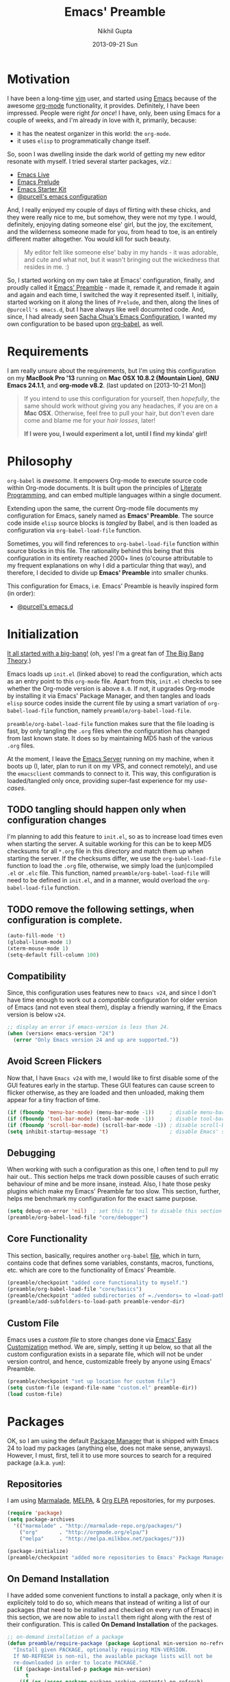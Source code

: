 #+TITLE:  Emacs' Preamble
#+AUTHOR: Nikhil Gupta
#+EMAIL:  me@nikhgupta.com
#+DATE:   2013-09-21 Sun

#+DESCRIPTION:         Emacs' Preamble: Configuration for Emacs in a literal-programming (self-documenting) style.
#+KEYWORDS:            org babel emacs configuration
#+OPTIONS:             toc:3 todo:t html-style:nil
#+EXPORT_SELECT_TAGS:  export
#+EXPORT_EXCLUDE_TAGS: noexport notangle

#+HTML_HEAD: <link rel="stylesheet" href="http://www.cs.berkeley.edu/~prmohan/emacs/highlight/styles/dark.css" />
#+HTML_HEAD: <script type="text/javascript" src="http://www.cs.berkeley.edu/~prmohan/emacs/highlight/highlight.pack.js"></script>

* Motivation
  I have been a long-time [[http://www.vim.org][vim]] user, and started using [[http://gnu.org/s/emacs][Emacs]] because of the awesome [[http://orgmode.org][org-mode]]
  functionality, it provides. Definitely, I have been impressed. People were right /for once/! I
  have, only, been using Emacs for a couple of weeks, and I'm already in love with it, primarily,
  because:
  - it has the neatest organizer in this world: the =org-mode=.
  - it uses =elisp= to programmatically change itself.

  So, soon I was dwelling inside the dark world of getting my new editor resonate with myself. I
  tried several starter packages, /viz./:
  - [[http://github.com/overtone/emacs-live][Emacs Live]]
  - [[http://github.com/bbatsov/prelude][Emacs Prelude]]
  - [[http://eschulte.github.io/emacs24-starter-kit/][Emacs Starter Kit]]
  - [[http://github.com/purcell/emacs.d][@purcell's emacs configuration]]

  And, I really enjoyed my couple of days of flirting with these chicks, and they were really nice
  to me, but somehow, they were not my type. I would, definitely, enjoying dating someone else'
  girl, but the joy, the excitement, and the wilderness someone made for you, from head to toe, is
  an entirely different matter altogether. You would kill for such beauty.

  #+BEGIN_QUOTE
  My editor felt like someone else' baby in my hands - it was adorable, and cute and what not, but
  it wasn't bringing out the wickedness that resides in me. :)
  #+END_QUOTE

  So, I started working on my own take at Emacs' configuration, finally, and proudly called it
  [[http://github.com/nikhgupta/preamble][Emacs' Preamble]] - made it, remade it, and remade it again and again and each time, I switched the
  way it represented itself. I, initially, started working on it along the lines of =Prelude=, and
  then, along the lines of =@purcell's emacs.d=, but I have always like well documnted code. And,
  since, I had already seen [[http://dl.dropboxusercontent.com/u/3968124/sacha-emacs.html][Sacha Chua's Emacs Configuration]], I wanted my own configuration to be
  based upon [[http://orgmode.org/worg/org-contrib/babel/][org-babel]], as well.

* Requirements
  I am really unsure about the requirements, but I'm using this configuration on my *MacBook Pro
  '13* running on *Mac OSX 10.8.2 (Mountain Lion)*, *GNU Emacs 24.1.1*, and *org-mode v8.2*.
  (last updated on [2013-10-21 Mon])

  #+BEGIN_QUOTE
  If you intend to use this configuration for yourself, then /hopefully/, the same should work
  without giving you any headaches, if you are on a *Mac OSX*. Otherwise, feel free to pull your
  hair, but don't even dare come and blame me for your /hair losses/, later!

  *If I were you, I would experiment a lot, until I find my kinda' girl!*
  #+END_QUOTE

* Philosophy
  =org-babel= is /awesome/. It empowers Org-mode to execute source code within Org-mode
  documents. It is built upon the principles of [[http://en.wikipedia.org/wiki/Literate_programming][Literate Programming]], and can embed multiple
  languages within a single document.

  Extending upon the same, the current Org-mode file documents my configuration for Emacs, sanely
  named as *Emacs' Preamble*. The source code inside =elisp= source blocks is /tangled/ by Babel,
  and is then loaded as configuration via =org-babel-load-file= function.

  Sometimes, you will find references to =org-babel-load-file= function within source blocks in this
  file. The rationality behind this being that this configuration in its entirety reached 2000+
  lines (o'course attributable to my frequent explanations on why I did a particular thing that
  way), and therefore, I decided to divide up *Emacs' Preamble* into smaller chunks.

  This configuration for Emacs, i.e. Emacs' Preamble is heavily inspired form (in order):
  - [[https://github.com/purcell/emacs.d][@purcell's emacs.d]]

* Initialization
  [[file:init.el][It all started with a big-bang!]]
  (oh, yes! I'm a great fan of [[http://en.wikipedia.org/wiki/The_Big_Bang_Theory][The Big Bang Theory]].)

  Emacs loads up =init.el= (linked above) to read the configuration, which acts as an entry point to
  this =org-mode= file. Apart from this, =init.el= checks to see whether the Org-mode version is
  above =8.0=. If not, it upgrades Org-mode by installing it via Emacs' Package Manager, and then
  tangles and loads =elisp= source codes inside the current file by using a smart variation of
  =org-babel-load-file= function, namely =preamble/org-babel-load-file=.

  =preamble/org-babel-load-file= function makes sure that the file loading is fast, by only tangling
  the =.org= files when the configuration has changed from last known state. It does so by
  maintaining MD5 hash of the various =.org= files.

  At the moment, I leave the [[http://www.gnu.org/software/emacs/manual/html_node/emacs/Emacs-Server.html][Emacs Server]] running on my machine, when it boots up (I, later, plan to
  run it on my VPS, and connect remotely), and use the =emacsclient= commands to connect to it. This
  way, this configuration is loaded/tangled only once, providing super-fast experience for my
  /use-cases/.

** TODO tangling should happen only when configuration changes
   I'm planning to add this feature to =init.el=, so as to increase load times even when starting
   the server. A suitable working for this can be to keep MD5 checksums for all =*.org= file in this
   directory and match them up when starting the server. If the checksums differ, we use the
   =org-babel-load-file= function to load the =.org= file, otherwise, we simply load the
   (un)compiled =.el= or =.elc= file. This function, named =preamble/org-babel-load-file= will need
   to be defined in =init.el=, and in a manner, would overload the =org-babel-load-file= function.

** TODO remove the following settings, when configuration is complete.
   #+BEGIN_SRC emacs-lisp
     (auto-fill-mode 't)
     (global-linum-mode 1)
     (xterm-mouse-mode 1)
     (setq-default fill-column 100)
   #+END_SRC
** Compatibility
   Since, this configuration uses features new to =Emacs v24=, and since I don't have time enough to
   work out a /compatible/ configuration for older version of Emacs (and not even steal them),
   display a friendly warning, if the Emacs version is below =v24=.
   #+BEGIN_SRC emacs-lisp
     ;; display an error if emacs-version is less than 24.
     (when (version< emacs-version "24")
       (error "Only Emacs version 24 and up are supported."))
   #+END_SRC

** Avoid Screen Flickers
   Now that, I have =Emacs v24= with me, I would like to first disable some of the GUI features
   early in the startup. These GUI features can cause screen to flicker otherwise, as they are
   loaded and then unloaded, making them appear for a tiny fraction of time.
   #+BEGIN_SRC emacs-lisp
     (if (fboundp 'menu-bar-mode) (menu-bar-mode -1))     ; disable menu-bar
     (if (fboundp 'tool-bar-mode) (tool-bar-mode -1))     ; disable tool-bar
     (if (fboundp 'scroll-bar-mode) (scroll-bar-mode -1)) ; disable scroll-bars
     (setq inhibit-startup-message 't)                    ; disable Emacs' splash screen
   #+END_SRC

** Debugging
   When working with such a configuration as this one, I often tend to pull my hair out.. This
   section helps me track down possible causes of such erratic behaviour of mine and be more
   insane, instead. Also, I hate those pesky plugins which make my Emacs' Preamble far too
   slow. This section, further, helps me benchmark my configuration for the exact same purpose.
   #+BEGIN_SRC emacs-lisp
     (setq debug-on-error 'nil)  ; set this to 'nil to disable this section
     (preamble/org-babel-load-file "core/debugger")
   #+END_SRC

** Core Functionality
   This section, basically, requires another =org-babel= [[file:./preamble/preamble-core.org][file]], which in turn, contains code that
   defines some variables, constants, macros, functions, etc. which are core to the functionality of
   Emacs' Preamble.
   #+BEGIN_SRC emacs-lisp
     (preamble/checkpoint "added core functionality to myself.")
     (preamble/org-babel-load-file "core/basics")
     (preamble/checkpoint "added subdirectories of =./vendors= to =load-path=")
     (preamble/add-subfolders-to-load-path preamble-vendor-dir)
   #+END_SRC

** Custom File
   Emacs uses a /custom file/ to store changes done via [[http://www.gnu.org/software/emacs/manual/html_node/emacs/Easy-Customization.html][Emacs' Easy Customization]] method. We are,
   simply, setting it up below, so that all the custom configuration exists in a separate file,
   which will not be under version control, and hence, customizable freely by anyone using Emacs'
   Preamble.
   #+BEGIN_SRC emacs-lisp
     (preamble/checkpoint "set up location for custom file")
     (setq custom-file (expand-file-name "custom.el" preamble-dir))
     (load custom-file)
   #+END_SRC

* Packages
  OK, so I am using the default [[http://www.emacswiki.org/emacs/ELPA][Package Manager]] that is shipped with Emacs 24 to load my packages
  (anything else, does not make sense, anyways). However, I must, first, tell it to use more sources
  to search for a required package (a.k.a. =yum=):

** Repositories
   I am using [[http://www.emacswiki.org/emacs-en/Marmalade][Marmalade]], [[http://www.emacswiki.org/emacs-en/MELPA][MELPA]], & [[http://orgmode.org/elpa.html][Org ELPA]] repositories, for my purposes.
   #+BEGIN_SRC emacs-lisp
     (require 'package)
     (setq package-archives
       '(("marmalade" . "http://marmalade-repo.org/packages/")
         ("org"       . "http://orgmode.org/elpa/")
         ("melpa"     . "http://melpa.milkbox.net/packages/")))

     (package-initialize)
     (preamble/checkpoint "added more repositories to Emacs' Package Manager")
   #+END_SRC

** On Demand Installation
   I have added some convenient functions to install a package, only when it is explicitely told to
   do so, which means that instead of writing a list of our packages (that need to be installed and
   checked on every run of Emacs) in this section, we are now able to =install= them right along
   with the rest of their configuration. This is called *On Demand Installation* of the packages.

   #+BEGIN_SRC emacs-lisp
     ;; on-demand installation of a package
     (defun preamble/require-package (package &optional min-version no-refresh)
       "Install given PACKAGE, optionally requiring MIN-VERSION.
       If NO-REFRESH is non-nil, the available package lists will not be
       re-downloaded in order to locate PACKAGE."
       (if (package-installed-p package min-version)
           t
         (if (or (assoc package package-archive-contents) no-refresh)
             (package-install package)
           (progn
             (package-refresh-contents)
             (preamble/require-package package min-version t)))))

     ;; on-demand installation of multiple packages
     (defun preamble/require-packages(packages-list)
       "Install packages from a given PACKAGES-LIST, using `preamble-require-package' function."
       (mapc #'preamble/require-package packages-list))
   #+END_SRC

* User Interface

  #+BEGIN_QUOTE
  An editor can only improve my efficiency, if it pleases my eyes.
  --- [[http://github.com/nikhgupta][Nikhil Gupta]]
  #+END_QUOTE

  This is true, since I work for almost 12-16 hours on my computer, with almost 70% time either in
  my Shell or in my Editor. And, hence, these two things need to be so adorable, and so damn
  impressive, that I would never want to leave them alone.

** Themes
   Firstly, lets add some themes to Emacs' Preamble - that way, things should get a major overhaul
   and already, help us through half the work of making it look pretty.
   #+BEGIN_SRC emacs-lisp
     (preamble/checkpoint "installed some themes /(duh! dunno, was that even required?)/")
     (preamble/require-packages '( zenburn-theme noctilux-theme sublime-themes
                                   color-theme-sanityinc-solarized color-theme-sanityinc-tomorrow ))

     ;; quick access for some themes, I use often.
     (defun light() "Activate a light color theme."
       (interactive) (color-theme-sanityinc-solarized-light))
     (defun dark() "Activate a dark color theme."
       (interactive) (color-theme-sanityinc-solarized-dark))
     (defun eighties() "Activate an 80's theme."
       (interactive) (color-theme-sanityinc-tomorrow-eighties))

     ;; ensures that themes will be applied even if they have not been customized
     (defun preamble/reapply-themes ()
       "Forcibly load the themes listed in `custom-enabled-themes'."
       (dolist (theme custom-enabled-themes)
         (unless (custom-theme-p theme) (load-theme theme)))
       (custom-set-variables `(custom-enabled-themes (quote ,custom-enabled-themes))))

     ;; lets run the above function after Emacs has loaded this configuration.
     (add-hook 'after-init-hook 'preamble/reapply-themes)

     (preamble/checkpoint "set up a default theme")
     (setq-default custom-enabled-themes '(sanityinc-tomorrow-eighties))
   #+END_SRC

** Appearance
   I have defined some modes and settings below, that directly have an effect on the appearance of
   Emacs' Preamble. O'course, this is as per my taste, and bound to change like seasons on this
   earth.

   At the moment, =line numbers= and =column numbers= are displayed, as I really find them very
   useful. Moreover, =trailing-whitespace= is highlighted, =cursor= blinks, =continuation lines=
   are displayed, and so on..

   #+BEGIN_SRC emacs-lisp
     (preamble/checkpoint "configured Emacs' Preamble for better appearance")
     (global-linum-mode 1)           ; display line numbers
     (column-number-mode 1)          ; display column number in mode line

     ;; other configuration
     (setq-default
      blink-cursor-delay 0        ; seconds after which cursor starts to blink
      blink-cursor-interval 0.4   ; length of cursor blink interval
      line-spacing 0.2            ; space to put between lines
      tooltip-delay 1.5           ; seconds to wait before displaying tooltip
      visible-bell t              ; try to flash the frame to represent bell
      truncate-lines nil          ; display continuation lines
      truncate-partial-width-windows nil)

     ;; function to adjust opacity of the current frame by some value
     (defun preamble/adjust-opacity (frame incr)
       (let* ((oldalpha (or (frame-parameter frame 'alpha) 100))
              (newalpha (+ incr oldalpha)))
         (when (and (<= frame-alpha-lower-limit newalpha) (>= 100 newalpha))
           (modify-frame-parameters frame (list (cons 'alpha newalpha))))))
   #+END_SRC

*** WhiteSpace
    I despise =whitespace=, esp. the freaky trailing ones. So, I explicitely set them to be visible,
    and automatically remove them when buffer is saved. However, I would not like to see =trailing
    whitespace= in SQLi, inf-ruby, etc.

    #+BEGIN_SRC emacs-lisp
      (preamble/checkpoint "configured whitespace related settings")
      (setq show-trailing-whitespace 't)

      ;; delete trailing whitespace when buffer is saved
      (add-hook 'before-save-hook 'delete-trailing-whitespace)

      ;; do not show trailing whitespace in some modes
      (dolist (hook '(term-mode-hook comint-mode-hook compilation-mode-hook))
        (add-hook hook (lambda () (setq show-trailing-whitespace nil))))
    #+END_SRC

*** Fonts
    I am, often, working on multiple monitors, and need to increase/reduce size of my fonts. For
    that particular purpose, I have defined the following functions to increase/reduce the font
    sizes, as per my needs.

    #+BEGIN_SRC emacs-lisp
      (defun preamble/font-name-replace-size (font-name new-size)
        (let ((parts (split-string font-name "-")))
          (setcar (nthcdr 7 parts) (format "%d" new-size))
          (mapconcat 'identity parts "-")))

      (defun preamble/increment-default-font-height (delta)
        "Adjust the default font height by DELTA on every frame.
      Emacs will keep the pixel size of the frame approximately the
      same.  DELTA should be a multiple of 10, to match the units used
      by the :height face attribute."
        (let* ((new-height (+ (face-attribute 'default :height) delta))
               (new-point-height (/ new-height 10)))
          (dolist (f (frame-list))
            (with-selected-frame f
              ;; Latest 'set-frame-font supports a "frames" arg, but
              ;; we cater to Emacs 23 by looping instead.
              (set-frame-font (preamble/font-name-replace-size
                               (face-font 'default)
                               new-point-height)
                              t)))
          (set-face-attribute 'default nil :height new-height)
          (message "default font size is now %d" new-point-height)))

      (defun preamble/increase-default-font-height ()
        (interactive)
        (preamble/increment-default-font-height 10))

      (defun preamble/decrease-default-font-height ()
        (interactive)
        (preamble/increment-default-font-height -10))
    #+END_SRC

** Frame and Windows
   Frames in Emacs are, basically, today's world concept of *Windows*, i.e. an Emacs' frame is in
   naive terms the application window for Emacs. It can either be created inside Terminal by calling
   =emacsclient -t=, or as a GUI application by calling =emacsclient -c=. The code given below
   defines general settings for such a frame:

   #+BEGIN_SRC emacs-lisp
     (preamble/checkpoint "ensured that condensed file name is shown as frame's title..")
     (setq frame-title-format
       '((:eval (if (buffer-file-name)
         (abbreviate-file-name (buffer-file-name)) "%b"))))

     (preamble/checkpoint "ensured that Emacs' Preamble is started maximized..")
     (custom-set-variables '(initial-frame-alist
       (quote ((fullscreen . maximized)))))
   #+END_SRC

*** Hooks                                                             :hooks:
    Since, I use both the GUI as well as the Terminal version of Emacs, depending upon the task at
    hand, I have set up two different hooks that are binded to the =after-make-frame-functions=
    hook. Furthermore, one of these hooks pertains to the GUI version, while the other one pertains
    to the Terminal version of Emacs. These hooks are run when a new frame is created by Emacs.

    #+BEGIN_SRC emacs-lisp
      (defvar preamble/after-make-console-frame-hooks '()
        "Hooks to run after creating a new TTY frame")
      (defvar preamble/after-make-window-system-frame-hooks '()
        "Hooks to run after creating a new window-system frame")

      (defun preamble/run-after-make-frame-hooks (frame)
        "Run configured hooks in response to the newly-created FRAME.
      Selectively runs either `preamble/after-make-console-frame-hooks' or
      `preamble/after-make-window-system-frame-hooks'"
        (with-selected-frame frame
          (run-hooks (if window-system
                         'preamble/after-make-window-system-frame-hooks
                       'preamble/after-make-console-frame-hooks))))

      (add-hook 'after-make-frame-functions 'preamble/run-after-make-frame-hooks)
    #+END_SRC

*** Terminal Frames                                               :tty:hooks:
    When making new Terminal, i.e. =tty= frames in Emacs, I want to ensure that I am able to use
    mouse there, as well as paste by clicking mouse middle button.

    #+BEGIN_SRC emacs-lisp
      (add-hook 'preamble/after-make-console-frame-hooks
        (lambda ()
          (preamble/checkpoint "enabled mouse support in terminal session..")
          (xterm-mouse-mode 1)
          (when (fboundp 'mwheel-install) (mwheel-install))))
    #+END_SRC

*** GUI Frames                                                          :gui:
    When making new GUI frames in Emacs, I want to disable certain GUI features, as well as add some
    customizations pertaining to the Emacs GUI.

    #+BEGIN_SRC emacs-lisp
      (preamble/checkpoint "suppressed some GUI features, I really hated..")
      (setq use-file-dialog 'nil) ; use mini-buffer for file dialogs
      (setq use-dialog-box  'nil) ; use mini-buffer for everythin' else..
      (eval '(setq inhibit-startup-echo-area-message "nikhgupta"))

      ;; show an indicator in left fringe for lines not in buffer
      (setq indicate-empty-lines t)
    #+END_SRC

*** Windows                                                   :modes:package:
    Switching windows, when more than 2 of them are open, with =C-x o= is a real pain in the fingers
    and eyes, therefore, I make use of the really nice [[http://github.com/dimitri/switch-window][switch-window]] package, as well as the
    =winner-mode= built-in Emacs. Winner Mode allows us to /undo/ (and /redo/) changes in the window
    configuration with the key commands =C-c left=, and =C-c right= (which, is pretty neat!)

    #+BEGIN_SRC emacs-lisp
      (preamble/checkpoint "activated Winner Mode..")
      (when (fboundp 'winner-mode) (winner-mode 1))

      (preamble/checkpoint "configured `switch-window' package..")
      (preamble/require-package 'switch-window)
      (require 'switch-window)

      ;; we must bind the "C-x o" key appropriately, now.
      (setq switch-window-shortcut-style 'quail)
    #+END_SRC

    Define a really handy function to quickly split the current window to open the most recent
    buffer.
    #+BEGIN_SRC emacs-lisp
      ;; Borrowed from http://postmomentum.ch/blog/201304/blog-on-emacs
      (defun preamble/split-window()
        "Split the window to see the most recent buffer in the other window.
      Call a second time to restore the original window configuration."
        (interactive)
        (if (eq last-command 'preamble/split-window)
            (progn
              (jump-to-register :preamble/split-window)
              (setq this-command 'preamble/unsplit-window))
          (window-configuration-to-register :preamble/split-window)
          (switch-to-buffer-other-window nil)))
    #+END_SRC

* Modules

  Modules are, basically, inventions of my own - o'course, nothin' can be really original these
  days - and, define small pieces of related code on a special behaviour, mode or feature of
  Emacs. Some of the *modules* may require a package, other ones may require more than one packages
  that group together to provide a unique combination of functionality, while others may just
  enhance configuration for some built-in Emacs' features.

  #+BEGIN_QUOTE
  Moreover, modules are also divided according to their parent feature set, i.e. to say whether they
  are used for =programming= or for =editing= purposes, etc. Such modules can be found in the
  respective sections under the heading: *Related Modules*.
  #+END_QUOTE

** New Features                                                                            :package:
   The following modules add some new feature to Emacs' Preamble, which are non-existent in the
   default GNU Emacs.

*** [[http://github.com/flycheck/flycheck][FlyCheck]]
    Flycheck is a modern on-the-fly syntax-checker for GNU Emacs, which selects syntax-checkers
    based on the major mode of the current buffer.

    #+BEGIN_SRC emacs-lisp
      (preamble/checkpoint "configured `flycheck' package..")
      (preamble/require-package 'flycheck)
      (add-hook 'after-init-hook 'global-flycheck-mode)
    #+END_SRC

*** [[http://www.emacswiki.org/emacs/AutoComplete][AutoComplete]]
    AutoComplete is an excellent auto-completion feature with popup menu for quick selection. It can
    complete words at the point from a number of different sources, and includes fuzzy-matching,
    in-built.

    I have, first, setup *AutoComplete* as the default completion function, by hooking it inside
    =auto-complete-mode=.

    #+BEGIN_SRC emacs-lisp
      (preamble/checkpoint "configured `auto-complete' package..")
      (preamble/require-package 'auto-complete)
      (require 'auto-complete-config)

      (defun preamble/auto-complete-at-point ()
        "Use AutoComplete to provide completion at the current point."
        (when (and (not (minibufferp))
                   (fboundp 'auto-complete-mode)
                   auto-complete-mode)
          (auto-complete)))

      ;; hook AC into completion-at-point
      (defun preamble/set-auto-complete-as-completion-at-point-function ()
        "Set AutoComplete as Completion-At-Point function."
        (add-to-list 'completion-at-point-functions 'preamble/auto-complete-at-point))

      (add-hook 'auto-complete-mode-hook
        'preamble/set-auto-complete-as-completion-at-point-function)
    #+END_SRC

    Next, I want to customize the behavior of *AutoComplete* to match my workflow, and have setup
    =TAB= key to trigger completions.

    #+BEGIN_SRC emacs-lisp
      (after 'auto-complete
        (global-auto-complete-mode t)       ; enable auto-complete mode globally
        (setq ac-expand-on-auto-complete t) ; auto-complete whole match on TAB
        (setq ac-auto-start 3)              ; enable auto-complete after 3 chars
        (setq ac-dwim nil)                  ; to get pop-ups with docs even if a
                                            ; word is uniquely completed

        ;; use Emacs' built-in TAB completion hooks to trigger AC (Emacs >= 23.2)
        (setq tab-always-indent 'complete)  ;; use 't when auto-complete is disabled
        (add-to-list 'completion-styles 'initials t))
    #+END_SRC

    Also, exclude very large buffers to interfere with AutoComplete, as this can slow down
    AutoComplete significantly.

    #+BEGIN_SRC emacs-lisp
      (defun preamble/dabbrev-friend-buffer (other-buffer)
        "Set OTHER-BUFFER as known to `dabbrev' only if its smaller than a given size."
        (< (buffer-size other-buffer) (* 1 1024 1024)))

      (after 'auto-complete
        (setq dabbrev-friend-buffer-function 'preamble/dabbrev-friend-buffer))
    #+END_SRC

    Finally, define some sources for AutoComplete, and setup some modes to use AutoComplete, by
    default.

    #+BEGIN_SRC emacs-lisp
      (after 'auto-complete
        ;; define sources for auto-completion
        (set-default 'ac-sources '( ac-source-imenu ac-source-dictionary
                                    ac-source-words-in-buffer
                                    ac-source-words-in-same-mode-buffers
                                    ac-source-words-in-all-buffer))

        ;; add various modes to auto-complete
        (dolist (mode '(magit-log-edit-mode log-edit-mode org-mode
                        text-mode haml-mode ruby-mode sass-mode yaml-mode
                        csv-mode espresso-mode haskell-mode html-mode
                        nxml-mode sh-mode smarty-mode clojure-mode
                        lisp-mode textile-mode markdown-mode tuareg-mode
                        js3-mode css-mode less-css-mode sql-mode
                        ielm-mode))
          (add-to-list 'ac-modes mode)))
    #+END_SRC

*** [[https://github.com/purcell/mmm-mode][Multiple Major Modes]] (mmm-mode)
    MMM Mode is a minor mode for Emacs that allows Multiple Major Modes to coexist in one buffer. It
    is well-suited to editing:
    - Preprocessed code, e.g. server-side Ruby, Perl or PHP embedded in HTML
    - Code generating code, such as HTML output by CGI scripts
    - Embedded code, such as Javascript in HTML
    - Literate programming: code interspersed with documentation, e.g. Noweb

    #+BEGIN_SRC emacs-lisp
      (preamble/checkpoint "configured `mmm-mode' package..")
      (preamble/require-package 'mmm-mode)
      (require 'mmm-auto)
      (setq mmm-global-mode 't) ;'buffers-with-submode-classes)
      (setq mmm-submode-decoration-level 2)

      ;; css embedding in html
      (after 'mmm-vars
            (mmm-add-group
             'html-css
             '((css-cdata
                :submode css-mode
                :face mmm-code-submode-face
                :front "<style[^>]*>[ \t\n]*\\(//\\)?<!\\[CDATA\\[[ \t]*\n?"
                :back "[ \t]*\\(//\\)?]]>[ \t\n]*</style>"
                :insert ((?j js-tag nil @ "<style type=\"text/css\">"
                             @ "\n" _ "\n" @ "</script>" @)))
               (css
                :submode css-mode
                :face mmm-code-submode-face
                :front "<style[^>]*>[ \t]*\n?"
                :back "[ \t]*</style>"
                :insert ((?j js-tag nil @ "<style type=\"text/css\">"
                             @ "\n" _ "\n" @ "</style>" @)))
               (css-inline
                :submode css-mode
                :face mmm-code-submode-face
                :front "style=\""
                :back "\"")))
            (dolist (mode (list 'html-mode 'nxml-mode))
              (mmm-add-mode-ext-class mode "\\.r?html\\(\\.erb\\)?\\'" 'html-css)))
    #+END_SRC

*** TODO activating =mmm-mode= gives error
    Error occurred is: =Can't preview LaTex fragment in a non-file buffer=
*** TODO Implement some =mmm= modes by taking help from [[https://github.com/purcell/mmm-mode/blob/master/mmm-sample.el][samples]].
*** [[http://www.emacswiki.org/emacs/DiminishedModes][Diminished Modes]]
    Diminished modes is an internal feature, which lets us fight mode-line clutter by diminishing
    (removing or abbreviating) minor mode indicators in there.

    #+BEGIN_SRC emacs-lisp
      (preamble/checkpoint "configured Diminished Modes..")
      (preamble/require-package 'diminish)
    #+END_SRC

*** [[https://github.com/alpaker/Fill-Column-Indicator][Fill Column Indicator]]
    #+BEGIN_QUOTE
      Many modern editors and IDEs can graphically indicate the location of the fill column by
      drawing a thin line (in design parlance, a "rule") down the length of the editing
      window. Fill-column-indicator implements this facility in Emacs.
    #+END_QUOTE

    #+BEGIN_SRC emacs-lisp
      (preamble/checkpoint "configured Fill Column Indicator..")
      (preamble/require-package 'fill-column-indicator)
      (after 'fill-column-indicator
        (setq fci-rule-width 10)
        (setq fci-rule-character ?❚)
      ; (setq fci-rule-character-color "#999999")
        (setq fci-dash-pattern 1.00))

      (defun preamble/fci-mode-settings()
        (turn-on-fci-mode)
        (when show-trailing-whitespace
          (set (make-local-variable 'whitespace-style) '(face trailing))
          (whitespace-mode 1)))

      (add-hook 'prog-mode-hook 'preamble/fci-mode-settings)
      (add-hook 'org-mode-hook  'preamble/fci-mode-settings)

      (defun preamble/fci-enabled-p ()
        (and (boundp 'fci-mode) fci-mode))

      (defvar preamble/fci-mode-suppressed nil)
      (defadvice popup-create (before suppress-fci-mode activate)
        "Suspend fci-mode while popups are visible"
        (let ((fci-enabled (preamble/fci-enabled-p)))
          (when fci-enabled
            (set (make-local-variable 'preamble/fci-mode-suppressed) fci-enabled)
            (turn-off-fci-mode))))
      (defadvice popup-delete (after restore-fci-mode activate)
        "Restore fci-mode when all popups have closed"
        (when (and preamble/fci-mode-suppressed
                   (null popup-instances))
          (setq preamble/fci-mode-suppressed nil)
          (turn-on-fci-mode)))

      ;; Regenerate fci-mode line images after switching themes
      (defadvice enable-theme (after recompute-fci-face activate)
        (dolist (buffer (buffer-list))
          (with-current-buffer buffer
            (when (preamble/fci-enabled-p)
              (turn-on-fci-mode)))))

    #+END_SRC

*** [[https://github.com/Wilfred/ag.el][The Silver Searcher]]
    [[https://github.com/ggreer/the_silver_searcher][The Silver Searcher]] (=ag=) is an awesome utility, somewhat like =ack=, but faster. This module
    allows me to use the power of =ag= inside Emacs' Preamble.
    #+BEGIN_SRC emacs-lisp
      (when (executable-find "ag")
        (preamble/require-packages '(ag wgrep-ag))
        (setq-default ag-highlight-search t))
    #+END_SRC

** Feature Enhancements                                    :enhanced:package:
    The following modules, simply, improve upon a given feature in GNU Emacs, in order to, provide a
    more awesome experience inside Emacs' Preamble.
*** [[http://www.emacswiki.org/emacs/Dired][Dired Mode]]

    #+BEGIN_QUOTE
      [[http://www.emacswiki.org/emacs/DiredPlus][Dired+]] is /awesome/, well.. not, initially.
    #+END_QUOTE

    [[http://www.emacswiki.org/emacs/DiredPlus][Dired+]] extends functionalities provided by standard GNU Emacs libraries =dired.el=,
    =dired-aux.el=, and =dired-x.el=. The standard functions are all available, plus many more.

    *Dired+* enhances our file-exploring experience.

    #+BEGIN_SRC emacs-lisp
      (preamble/checkpoint "configured Dired and DiredPlus..")
      (preamble/require-package 'dired+)

      (setq diredp-hide-details-initially-flag nil)
      (setq global-dired-hide-details-mode -1)

      (after 'dired
        (require 'dired+)
        (setq dired-recursive-deletes 'top)
        (define-key dired-mode-map [mouse-2] 'dired-find-file))
    #+END_SRC

*** [[http://www.emacswiki.org/emacs/IbufferMode][iBuffer Mode]]

    [[https://github.com/purcell/ibuffer-vc][ibuffer-vc]] adds functionality to Emacs' =ibuffer-mode= for grouping buffers by their parent VC
    (version-control) root directory, and for displaying and/or sorting by the VC status of listed
    files.

    This is to say that, my =iBuffer= will, now, show me different groups of buffers based on the
    =git= repository status. /Pretty Awesome!/

    First, lets make sure that the buffers are grouped according to version control system, they are
    in, then by filename or process name.

    #+BEGIN_SRC emacs-lisp
      (preamble/checkpoint "configured `ibuffer' with `ibuffer-vc' package...")
      (preamble/require-package 'ibuffer-vc)
      (after 'ibuffer (require 'ibuffer-vc))

      (defun preamble/ibuffer-set-up-preferred-filters ()
        "Sort ibuffers according to Version Control or Filename or Process."
        (ibuffer-vc-set-filter-groups-by-vc-root)
        (unless (eq ibuffer-sorting-mode 'filename/process)
          (ibuffer-do-sort-by-filename/process)))

      (add-hook 'ibuffer-hook 'preamble/ibuffer-set-up-preferred-filters)
    #+END_SRC

    Now, the default display of =dired= command is a bit non-resonating with what my eyes want to
    see, and therefore, lets change the configuration of =ibuffer= to suit my pair of eyes.

    #+BEGIN_SRC emacs-lisp
      (after 'ibuffer
        ;; use human readable size column instead of original one
        (define-ibuffer-column size-h
          (:name "Size" :inline t)
          (cond
           ((> (buffer-size) 1000000) (format "%7.1fM" (/ (buffer-size) 1000000.0)))
           ((> (buffer-size) 1000) (format "%7.1fk" (/ (buffer-size) 1000.0)))
           (t (format "%8d" (buffer-size))))))

      ;; modify the default ibuffer-formats
      (setq ibuffer-formats
            '((mark modified read-only vc-status-mini " "
                    (name 18 18 :left :elide)
                    " "
                    (size-h 9 -1 :right)
                    " "
                    (mode 16 16 :left :elide)
                    " "
                    (vc-status 16 16 :left)
                    " "
                    filename-and-process)))

      (setq ibuffer-filter-group-name-face 'font-lock-doc-face)
    #+END_SRC

*** [[http://www.emacswiki.org/emacs/InteractivelyDoThings][IDO Mode]] and [[http://www.emacswiki.org/emacs/Smex][Smex]]

    IDO mode is, simply, amazin'! It lets us do things interactively with buffers and files. When
    combined with [[https://github.com/technomancy/ido-ubiquitous][IDO Ubiquitous]] and [[https://github.com/nonsequitur/smex][Smex]], it creates a powerful combination of fuzzy-file searching
    and the same power is available for executings commands, as well as a heap of other places.

    #+BEGIN_SRC emacs-lisp
      (preamble/checkpoint "configured IDO Mode along with Smex..")
      (preamble/require-packages '( smex idomenu ido-ubiquitous))

      ;; suppress warnings from ido-ubiquitous
      (defvar predicate 'nil)
      (defvar inherit-input-method 'nil)
      (defvar ido-cur-item 'nil)
      (defvar ido-default-item 'nil)
      (defvar ido-cur-list 'nil)

      (ido-mode 't)                            ;; enable ido mode
      (ido-everywhere 't)                      ;; use ido-mode wherever possible
      (ido-ubiquitous-mode 't)                 ;; enable ido-ubiquitous
      (setq ido-enable-flex-matching 't)       ;; enable fuzzy search
      (setq ido-use-filename-at-point 'nil)    ;; look for filename at point
      (setq ido-use-virtual-buffers 't)        ;; allow me to open closed buffers, even

      ;; switch to merged work directories during file input when no match is found
      (setq ido-auto-merge-work-directories-length 0)
      ;; allow the same buffer to be open in different frames
      (setq ido-default-buffer-method 'selected-window)

      (defun preamble/ido-choose-from-recentf ()
        "Use ido to select a recently opened file from the `recentf-list'."
        (interactive)
        (if (and ido-use-virtual-buffers (fboundp 'ido-toggle-virtual-buffers))
          (ido-switch-buffer)
          (find-file (ido-completing-read "Open file: " recentf-list nil t))))
    #+END_SRC

*** [[http://www.emacswiki.org/emacs/UndoTree][UndoTree]]
    UndoTree is amazin'. It visually describes your change history for the current buffer in a nice
    ascii-tree like structure. From there, it is trivially easy to view your changes, and easily
    undo/redo according to Emacs' undo structure.

    #+BEGIN_SRC emacs-lisp
      (preamble/checkpoint "configured `undo-tree' package..")
      (preamble/require-package 'undo-tree)
      (global-undo-tree-mode 1)
      (diminish 'undo-tree-mode)
    #+END_SRC
** In-built Features                                                :ehanced:
   The following modules configure a built-in feature, so as to suite to my personal taste.
*** [[http://www.emacswiki.org/emacs/IncrementalSearch][Incremental Search]]
    =isearch= is the Incremental Search feature of Emacs, and while it is really nice on its own, it
    may need some basic extensions and features related to it.

    Lets, add a function to automatically search for the current word in the buffer.
    #+BEGIN_SRC emacs-lisp
      (preamble/checkpoint "Adding extra functions for `isearch' package..")

      ;; Search back/forth for the symbol at point
      ;; See http://www.emacswiki.org/emacs/SearchAtPoint
      (defun preamble/isearch-yank-symbol ()
        "*Put symbol at current point into search string."
        (interactive)
        (let ((sym (symbol-at-point)))
          (if sym
              (progn
                (setq isearch-regexp t
                      isearch-string (concat "\\_<" (regexp-quote (symbol-name sym)) "\\_>")
                      isearch-message (mapconcat 'isearch-text-char-description isearch-string "")
                      isearch-yank-flag t))
            (ding)))
        (isearch-search-and-update))
    #+END_SRC

    Lets, also, add a function to zap (kill till) the first match of the current search string.
    #+BEGIN_SRC emacs-lisp
      ;; http://www.emacswiki.org/emacs/ZapToISearch
      (defun zap-to-isearch (rbeg rend)
        "Kill the region between the mark and the closest portion of
      the isearch match string. The behaviour is meant to be analogous
      to zap-to-char; let's call it zap-to-isearch. The deleted region
      does not include the isearch word. This is meant to be bound only
      in isearch mode.  The point of this function is that oftentimes
      you want to delete some portion of text, one end of which happens
      to be an active isearch word. The observation to make is that if
      you use isearch a lot to move the cursor around (as you should,
      it is much more efficient than using the arrows), it happens a
      lot that you could just delete the active region between the mark
      and the point, not include the isearch word."
        (interactive "r")
        (when (not mark-active)
          (error "Mark is not active"))
        (let* ((isearch-bounds (list isearch-other-end (point)))
               (ismin (apply 'min isearch-bounds))
               (ismax (apply 'max isearch-bounds))
               )
          (if (< (mark) ismin)
              (kill-region (mark) ismin)
            (if (> (mark) ismax)
                (kill-region ismax (mark))
              (error "Internal error in isearch kill function.")))
          (isearch-exit)
          ))

      ;; http://www.emacswiki.org/emacs/ZapToISearch
      (defun isearch-exit-other-end (rbeg rend)
        "Exit isearch, but at the other end of the search string.
      This is useful when followed by an immediate kill."
        (interactive "r")
        (isearch-exit)
        (goto-char isearch-other-end))
    #+END_SRC

    Finally, map the above function to certain keybindings when inside =isearch-mode=. Also, make
    sure that calling =occur= is, also, easier in this mode.
    #+BEGIN_SRC emacs-lisp
      ;; put symbol at current point into search string
      (define-key isearch-mode-map "\C-\M-w" 'isearch-yank-symbol)
      ;; zap to first match of the search string
      (define-key isearch-mode-map [(meta z)] 'zap-to-isearch)
      ;; exit isearch on the other end of it, so that yank can be easier
      (define-key isearch-mode-map [(control return)] 'isearch-exit-other-end)
      ;; activate occur easily inside isearch
      (define-key isearch-mode-map (kbd "C-o") 'isearch-occur)
    #+END_SRC

*** [[http://www.emacswiki.org/emacs/uniquify][Uniquify]]
    Uniquify is a built-in library that makes buffer names unique, when two files with same name are
    open, so as to make them distinguishable.

    #+BEGIN_SRC emacs-lisp
      (preamble/checkpoint "configured `uniquify' feature..")
      (require 'uniquify)

      (after 'uniquify
        (setq uniquify-buffer-name-style 'reverse)
        (setq uniquify-separator " • ")
        (setq uniquify-after-kill-buffer-p t)
        (setq uniquify-ignore-buffers-re "^\\*"))
    #+END_SRC

*** [[http://www.emacswiki.org/emacs/RecentFiles][Recent Files]]
    Recentf is a minor mode that builds a list of recently opened files. This list is is
    automatically saved across Emacs sessions. You can then access this list through a menu, or
    keybinding.

    #+BEGIN_SRC emacs-lisp
      (preamble/checkpoint "configured `recentf' feature..")
      (require 'recentf)

      (after 'recentf
        (recentf-mode 1)
        (setq recentf-max-menu-items 25
              recentf-max-saved-items 1000
              recentf-exclude '("/tmp/" "/ssh:")))
    #+END_SRC

*** [[http://www.emacswiki.org/emacs/HippieExpand][Hippie Expand]]
    #+BEGIN_QUOTE
      HippieExpand looks at the word before point and tries to expand it in various ways including
      expanding from a fixed list (like =expand-abbrev=), expanding from matching text found in a
      buffer (like =dabbrev-expand=) or expanding in ways defined by your own functions. Which of
      these it tries and in what order is controlled by a configurable list of functions.
    #+END_QUOTE

    As stated above, =hippie-expand= uses a list of functions, which has been defined below in our
    case:
    #+BEGIN_SRC emacs-lisp
      (preamble/checkpoint "configured `hippie-expand' feature..")
      (after 'hippie-expand
       (setq hippie-expand-try-functions-list
             '(try-complete-file-name-partially
               try-complete-file-name
               try-expand-dabbrev
               try-expand-dabbrev-all-buffers
               try-expand-dabbrev-from-kill)))
    #+END_SRC

** Miscelleneous
   #+BEGIN_SRC emacs-lisp
     (preamble/require-packages '(regex-tool))
   #+END_SRC
* Version Management
  Version management is the heart of my projects, in particular, [[http://git-scm.com/][git]]. This section defines various
  settings so as to allow me to version control my projects from within Emacs' Preamble.

  Enable some packages that will be required for such configuration.
  #+BEGIN_SRC emacs-lisp
    (preamble/checkpoint "enabled version management inside Emacs")
    (preamble/require-packages '(
      magit                  ;; awesome git interface inside Emacs
      git-blame              ;; emacs frontend for `git-blame' tool
      gitignore-mode         ;; major mode for gitignore
      gitconfig-mode         ;; major mode for gitconfig
      git-commit-mode        ;; major mode for git commit
      git-rebase-mode        ;; major mode for git rebase
      git-messenger          ;; display why a line was changed as per git commits
      git-gutter-fringe      ;; display git status of lines in gutter
      yagist                 ;; gist management
      github-browse-file     ;; view the file we're editing in Github
      bug-reference-github   ;; Automatically set bug-reference-url-format and enable
                             ;; bug-reference-prog-mode buffers from Github repositories.
    ))

    ;; activate `bug-reference-github' in programming mode
    (after 'bug-reference-github
      (add-hook 'prog-mode-hook 'bug-reference-prog-mode))

  #+END_SRC

  Now, all I need is to setup [[https://github.com/magit/magit][magit]] as I intend it to perform inside my workflow.
   #+BEGIN_SRC emacs-lisp
     (setq-default
      magit-save-some-buffers nil
      magit-process-popup-time 10
      magit-diff-refine-hunk t
      magit-completing-read-function 'magit-ido-completing-read)

     (after 'magit
       ;; don't let magit-status mess up window configurations
       ;; http://whattheemacsd.com/setup-magit.el-01.html
       (defadvice magit-status (around magit-fullscreen activate)
         (window-configuration-to-register :magit-fullscreen)
         ad-do-it
         (delete-other-windows))

       (defadvice magit-quit-window (around magit-restore-screen activate)
         ad-do-it
         (jump-to-register :magit-fullscreen)))

     ;;; when we start working on git-backed files, use git-wip if available
     (after 'vc-git
       (global-magit-wip-save-mode)
       (diminish 'magit-wip-save-mode))
   #+END_SRC

* Editing
** Related Modules
  Given below are some of the modules that are required for a better editing experience. Most of
  these modules have no configuration required, and may need key binding(s), which are defined in
  that section, exclusively.

  #+BEGIN_SRC emacs-lisp
    (preamble/checkpoint "installed packages to enrich editing experience, if so required")
    (preamble/require-packages
     '( unfill                ; join several lines inside a region/para
        whole-line-or-region  ; kill whole region/line based on if region is active
        mic-paren             ; matching parenthesis even if outside current screen
        pointback             ; per-window memory of buffer-point positions
        multiple-cursors      ; self-explanatory
        ace-jump-mode         ; quickly jump to a character on screen
        page-break-lines      ; display ^L page breaks as tidy horizontal lines
        move-text             ; move text easily up and down
        visual-regexp         ; get visual indications for matched regexp
        paredit               ; awesome parenthesis editing
        highlight-escape-sequences ))

    ;; settings for `highlight-escape-sequences' package
    (hes-mode 1)

    ;; settings for `page-break-lines' package
    (global-page-break-lines-mode)
    (after 'page-break-lines (diminish 'page-break-lines-mode))

    ;; settings for `pointback' package
    (global-pointback-mode 1)
    (after 'skeleton
       (defadvice skeleton-insert (before disable-pointback activate)
         "Disable pointback when using skeleton functions like `sgml-tag'."
         (when pointback-mode
           (message "Disabling pointback.")
           (pointback-mode -1))))

    ;; settings for `whole-line-or-region' package
    (whole-line-or-region-mode 1)
    (after 'whole-line-or-region
      (diminish 'whole-line-or-region-mode)
      (make-variable-buffer-local 'whole-line-or-region-mode))
  #+END_SRC
*** ParEdit
    #+BEGIN_SRC emacs-lisp
      (preamble/require-packages '(paredit paredit-everywhere))

      (autoload 'enable-paredit-mode "paredit")

      (defun maybe-map-paredit-newline ()
        (unless (or (memq major-mode '(inferior-emacs-lisp-mode nrepl-mode))
                    (minibufferp))
          (local-set-key (kbd "RET") 'paredit-newline)))

      (add-hook 'paredit-mode-hook 'maybe-map-paredit-newline)

      (after 'paredit
        (diminish 'paredit-mode " Par")
        (dolist (binding (list (kbd "C-<left>") (kbd "C-<right>")
                               (kbd "C-M-<left>") (kbd "C-M-<right>")))
          (define-key paredit-mode-map binding nil))

        ;; disable kill-sentence, which is easily confused with the kill-sexp
        ;; binding, but doesn't preserve sexp structure
        (define-key paredit-mode-map [remap kill-sentence] nil)
        (define-key paredit-mode-map [remap backward-kill-sentence] nil))

      ;; use paredit in the minibuffer
      ;; TODO: break out into separate package
      ;; http://emacsredux.com/blog/2013/04/18/evaluate-emacs-lisp-in-the-minibuffer/
      (add-hook 'minibuffer-setup-hook 'conditionally-enable-paredit-mode)

      (defvar paredit-minibuffer-commands '(eval-expression
                                            pp-eval-expression
                                            eval-expression-with-eldoc
                                            ibuffer-do-eval
                                            ibuffer-do-view-and-eval)
        "Interactive commands for which paredit should be enabled in the minibuffer.")

      (defun conditionally-enable-paredit-mode ()
        "Enable paredit during lisp-related minibuffer commands."
        (if (memq this-command paredit-minibuffer-commands)
            (enable-paredit-mode)))

      ;; enable some handy paredit functions in all prog modes
      (add-hook 'prog-mode-hook 'paredit-everywhere-mode)
    #+END_SRC
*** Spell Check
    #+BEGIN_SRC emacs-lisp
      (when *spell-check-support-enabled*
        (require 'ispell)
        (when (executable-find ispell-program-name)
          (require 'init-flyspell)))
    #+END_SRC
** General Configuration
   The following block of code sets up several configuration options for the editor.
   #+BEGIN_SRC emacs-lisp
     (preamble/checkpoint "configured editing environment..")
     (electric-pair-mode 1)    ; automatically insert delimiter pairs
     (delete-selection-mode 1) ; typed text replaces the active selection
     (transient-mark-mode t)   ; highlight the region when mark is active
     (cua-selection-mode t)    ; for rectangular selections, CUA is nice

     (setq-default
      case-fold-search t          ; searches and matches should ignore case
      indent-tabs-mode nil        ; indentation can not insert tabs
      )
   #+END_SRC

   We do not want to disable narrowing commands, or case-change functions.

   #+BEGIN_SRC emacs-lisp
     (preamble/checkpoint "enabled some disabled commands")
     (put 'narrow-to-region 'disabled nil)
     (put 'narrow-to-page 'disabled nil)
     (put 'narrow-to-defun 'disabled nil)
     (put 'upcase-region 'disabled nil)
     (put 'downcase-region 'disabled nil)
   #+END_SRC

   Next, we define some custom functions that help us in editing easily.

   #+BEGIN_SRC emacs-lisp
     (autoload 'zap-up-to-char "misc" "Kill up to, but not including
     ARGth occurrence of CHAR.")

     (defun duplicate-region (beg end)
       "Insert a copy of the current region after the region."
       (interactive "r")
       (save-excursion
         (goto-char end)
         (insert (buffer-substring beg end))))

     (defun duplicate-line-or-region (prefix)
       "Duplicate either the current line or any current region."
       (interactive "*p")
       (whole-line-or-region-call-with-region 'duplicate-region prefix t))

     (defun kill-back-to-indentation ()
       "Kill from point back to the first non-whitespace character on the line."
       (interactive)
       (let ((prev-pos (point)))
         (back-to-indentation)
         (kill-region (point) prev-pos)))

     (defun sort-lines-random (beg end)
       "Sort lines in region randomly."
       (interactive "r")
       (save-excursion
         (save-restriction
           (narrow-to-region beg end)
           (goto-char (point-min))
           (let ;; To make `end-of-line' and etc. to ignore fields.
               ((inhibit-field-text-motion t))
             (sort-subr nil 'forward-line 'end-of-line nil nil
                        (lambda (s1 s2) (eq (random 2) 0)))))))

     (defun preamble/open-line-with-reindent (n)
       "A version of `open-line' which reindents the start and end positions.
     If there is a fill prefix and/or a `left-margin', insert them
     on the new line if the line would have been blank.
     With arg N, insert N newlines."
       (interactive "*p")
       (let* ((do-fill-prefix (and fill-prefix (bolp)))
              (do-left-margin (and (bolp) (> (current-left-margin) 0)))
              (loc (point-marker))
              ;; Don't expand an abbrev before point.
              (abbrev-mode nil))
         (delete-horizontal-space t)
         (newline n)
         (indent-according-to-mode)
         (when (eolp)
           (delete-horizontal-space t))
         (goto-char loc)
         (while (> n 0)
           (cond ((bolp)
                  (if do-left-margin (indent-to (current-left-margin)))
                  (if do-fill-prefix (insert-and-inherit fill-prefix))))
           (forward-line 1)
           (setq n (1- n)))
         (goto-char loc)
         (end-of-line)
         (indent-according-to-mode)))
    #+END_SRC

* Org Mode
  Org Mode configuration is loaded from another =org-mode= [[file:./modules/org-mode.org][file]], which basically sets up required
  packages, functions, hooks, configuration, etc. for =org-mode=. This way, I am able to keep
  configuration of =org-mode= into a separate city of its own.
  #+BEGIN_SRC emacs-lisp
    (preamble/org-babel-load-file "modules/org-mode")
  #+END_SRC
* Programming
  This section contains various packages and their settings related to programming.
** Ruby Group
   The languages/modes in this section include =ruby-mode=, =rails=, =yaml=, =erb=, etc.
   #+BEGIN_SRC emacs-lisp
     (preamble/checkpoint "enabled support for =ruby-group=")
     (preamble/require-packages '(ruby-mode ruby-hash-syntax inf-ruby
                                            robe ruby-compilation yari yaml-mode
                                            tagedit rinari))

     (add-to-list 'auto-mode-alist '("Rakefile\\'" "\\.rake\\'" "\\.rxml\\'"
                                     "\\.rjs\\'" ".irbrc\\'" "\\.builder\\'" "\\.ru\\'"
                                     "\\.gemspec\\'" "Gemfile\\'" "Kirkfile\\'" . 'ruby-mode))

     (setq ruby-use-encoding-map nil)

     (after 'ruby-mode
       (define-key ruby-mode-map (kbd "RET") 'reindent-then-newline-and-indent)
       (define-key ruby-mode-map (kbd "TAB") 'indent-for-tab-command)

       ;; stupidly the non-bundled ruby-mode isn't a derived mode of
       ;; prog-mode: we run the latter's hooks anyway in that case.
       (add-hook 'ruby-mode-hook
                 (lambda () (unless (derived-mode-p 'prog-mode) (run-hooks 'prog-mode-hook)))))

     ;; ruby compilation
     (let ((m ruby-mode-map))
       (define-key m [S-f7] 'ruby-compilation-this-buffer)
       (define-key m [f7] 'ruby-compilation-this-test)
       (define-key m [f6] 'recompile))

     ;;; robe: Code navigation, documentation and completion for Ruby
     (after 'ruby-mode (add-hook 'ruby-mode-hook 'robe-mode))
     (after 'robe (add-hook 'robe-mode-hook
       (lambda ()
         (add-to-list 'ac-sources 'ac-source-robe)
         (set-auto-complete-as-completion-at-point-function))))

     ;;; ri support
     (defalias 'ri 'yari)

     ;;; ERB
     (defun preamble/ensure-mmm-erb-loaded () (require 'mmm-erb))
     (require 'derived)

     (defun preamble/set-up-mode-for-erb (mode)
       (add-hook (derived-mode-hook-name mode) 'preamble/ensure-mmm-erb-loaded)
       (mmm-add-mode-ext-class mode "\\.erb\\'" 'erb))

     (let ((html-erb-modes '(html-mode html-erb-mode nxml-mode)))
       (dolist (mode html-erb-modes)
         (preamble/set-up-mode-for-erb mode)
         (mmm-add-mode-ext-class mode "\\.r?html\\(\\.erb\\)?\\'" 'html-js)
         (mmm-add-mode-ext-class mode "\\.r?html\\(\\.erb\\)?\\'" 'html-css)))

     (mapc 'preamble/set-up-mode-for-erb
           '(coffee-mode js-mode js2-mode js3-mode markdown-mode textile-mode))

     (after 'sgml-mode (tagedit-add-paredit-like-keybindings)) ;; tagedit
     (mmm-add-mode-ext-class 'html-erb-mode "\\.jst\\.ejs\\'" 'ejs)

     (add-to-list 'auto-mode-alist '("\\.rhtml\\'" "\\.html\\.erb\\'" . 'html-erb-mode))
     (add-to-list 'auto-mode-alist '("\\.jst\\.ejs\\'"  . html-erb-mode))
     (mmm-add-mode-ext-class 'yaml-mode "\\.yaml\\'" 'erb)

     (dolist (mode (list 'js-mode 'js2-mode 'js3-mode))
       (mmm-add-mode-ext-class mode "\\.js\\.erb\\'" 'erb))

     ;; rails
     (after 'rinari (diminish 'rinari-minor-mode "Rin"))
     (global-rinari-mode)

     (defun update-rails-ctags ()
       (interactive)
       (let ((default-directory (or (rinari-root) default-directory)))
         (shell-command (concat "ctags -a -e -f " rinari-tags-file-name " --tag-relative -R app lib vendor test"))))

   #+END_SRC
** PHP Group
   The languages/modes that belong to this group include =php=, =smarty=, etc.
   #+BEGIN_SRC emacs-lisp
     (preamble/checkpoint "enabled support for =php-group=")
     (preamble/require-packages '(php-mode smarty-mode))
   #+END_SRC
** Javascript Group
   The languages/modes that belong to thid group include =json=, =javascript=, =coffee=, etc.
   #+BEGIN_SRC emacs-lisp
     (preamble/checkpoint "enabled support for =javascript-group=")
     (preamble/require-packages '( json js2-mode ac-js2 rainbow-delimiters coffee-mode))

     (defvar preferred-javascript-indent-level 2)
     (defcustom preferred-javascript-mode
       (first (remove-if-not #'fboundp '(js2-mode js-mode)))
       "Javascript mode to use for .js files."
       :type 'symbol
       :group 'programming
       :options '(js2-mode js-mode))

     ;; json
     (add-to-list 'auto-mode-alist '("\\.json\\'" . js-mode))

     ;; javascript (even inside erb)
     (setq auto-mode-alist (cons `("\\.js\\(\\.erb\\)?\\'" . ,preferred-javascript-mode)
                                 (loop for entry in auto-mode-alist
                                       unless (eq preferred-javascript-mode (cdr entry))
                                       collect entry)))

     ;; js2-mode
     (setq js2-use-font-lock-faces t
           js2-mode-must-byte-compile nil
           js2-basic-offset preferred-javascript-indent-level
           js2-indent-on-enter-key t
           js2-auto-indent-p t
           js2-bounce-indent-p nil)
     (after 'js2-mode
       (add-hook 'js2-mode-hook '(lambda() (setq mode-name "JS2")))
       (js2-imenu-extras-setup))

     ;; js-mode
     (setq js-indent-level preferred-javascript-indent-level)
     (setq javascript-indent-level preferred-javascript-indent-level)

     ;; node interpreter
     (add-to-list 'interpreter-mode-alist (cons "node" preferred-javascript-mode))

     ;; coffeescript
     (after 'coffee-mode
       (setq coffee-js-mode preferred-javascript-mode
             coffee-tab-width preferred-javascript-indent-level))

     (add-to-list 'auto-mode-alist '("\\.coffee\\.erb\\'" . coffee-mode))
   #+END_SRC
** Text Group
   The languages/modes that belong to this group include =textile=, =markdown=, etc.
    #+BEGIN_SRC emacs-lisp
      (preamble/checkpoint "enabled support for =text-group=")
      (preamble/require-packages '(textile-mode markdown-mode))

      ;; textile
      (autoload 'textile-mode "textile-mode" "Mode for editing Textile documents" t)
      (setq auto-mode-alist
            (cons '("\\.textile\\'" . textile-mode) auto-mode-alist))

      ;; markdown
      (setq auto-mode-alist
            (cons '("\\.\\(md\\|markdown\\)\\'" . markdown-mode) auto-mode-alist))
    #+END_SRC
** XML Group
   This languages/modes that belong to this group include =xml=, =rss=, =xslt=, etc.
   #+BEGIN_SRC emacs-lisp
     (preamble/checkpoint "enabled support for =xml-group")
     (add-to-list 'auto-mode-alist
       (concat "\\." (regexp-opt
         '("xml" "xsd" "sch" "rng" "xslt" "svg" "rss" "gpx" "tcx")) "\\'") 'nxml-mode)

     ;; generic xml mode
     (setq magic-mode-alist (cons '("<\\?xml " . nxml-mode) magic-mode-alist))
     (fset 'xml-mode 'nxml-mode)
     (add-hook 'nxml-mode-hook (lambda ()
       (set (make-local-variable 'ido-use-filename-at-point) nil)))
     (setq nxml-slash-auto-complete-flag t)

     ;; see: http://sinewalker.wordpress.com/2008/06/26/pretty-printing-xml-with-emacs-nxml-mode/
     (defun pp-xml-region (begin end)
       "Pretty format XML markup in region. The function inserts
     linebreaks to separate tags that have nothing but whitespace
     between them.  It then indents the markup by using nxml's
     indentation rules."
       (interactive "r")
       (save-excursion
         (nxml-mode)
         (goto-char begin)
         (while (search-forward-regexp "\>[ \\t]*\<" nil t)
           (backward-char) (insert "\n"))
         (indent-region begin end)))

     ;; integration with tidy for html + xml
     (preamble/require-package 'tidy)
     (add-hook 'nxml-mode-hook (lambda () (tidy-build-menu nxml-mode-map)))
     (add-hook 'html-mode-hook (lambda () (tidy-build-menu html-mode-map)))


     (add-to-list 'auto-mode-alist '("\\.(jsp|tmpl)\\'" . 'html-mode))

   #+END_SRC
** Design Group
   The languages/modes in this section include =css=, =haml=, etc.
   #+BEGIN_SRC emacs-lisp
     (preamble/checkpoint "enabled support for =design-group=")
     (preamble/require-packages '(css-eldoc haml-mode htmlize))

     ;;; colourise hex colors
     (dolist (hook '(css-mode-hook html-mode-hook sass-mode-hook))
       (add-hook hook 'rainbow-mode))
     ;; use eldoc for syntax hints
     (autoload 'turn-on-css-eldoc "css-eldoc")
     (add-hook 'css-mode-hook 'turn-on-css-eldoc)

     ;; to enable Skewer mode, check:
     ;; https://github.com/purcell/emacs.d/blob/master/init-css.el

     ;; SASS, SCSS, and Less
     (preamble/require-packages '(sass-mode scss-mode less-css-mode))
     (setq-default scss-compile-at-save nil)

     ;;; auto-complete CSS keywords
     (after 'auto-complete
       (dolist (hook '(css-mode-hook sass-mode-hook scss-mode-hook))
         (add-hook hook 'ac-css-mode-setup)))
   #+END_SRC
** Lisp Group
   The languages/modes in this section include =lisp= and =elisp=.
   #+BEGIN_SRC emacs-lisp
     (preamble/checkpoint "enabled support for =lisp-group=")
     (preamble/require-packages '(elisp-slime-nav lively pretty-mode
                                                  auto-compile hl-sexp
                                                  rainbow-delimiters redshank
                                                  macrostep))

     (autoload 'turn-on-pretty-mode "pretty-mode")
     (dolist (hook '(emacs-lisp-mode-hook ielm-mode-hook))
       (add-hook hook 'elisp-slime-nav-mode))

     ;; `hippie-expand' feature
     (defun set-up-hippie-expand-for-elisp ()
       "Locally set `hippie-expand' completion functions for use with Emacs Lisp."
       (make-local-variable 'hippie-expand-try-functions-list)
       (add-to-list 'hippie-expand-try-functions-list 'try-complete-lisp-symbol t)
       (add-to-list 'hippie-expand-try-functions-list 'try-complete-lisp-symbol-partially t))

     ;; automatic byte compilation
     (auto-compile-on-save-mode 1)
     (auto-compile-on-load-mode 1)

     ;; highlight current sexp
     ;; prevent flickery behaviour due to `hl-sexp-mode' unhighlighting before each command
     (after 'hl-sexp
       (defadvice hl-sexp-mode (after unflicker (&optional turn-on) activate)
         (when turn-on
           (remove-hook 'pre-command-hook #'hl-sexp-unhighlight))))

     ;; enable desired features for all lisp modes
     (after 'redshank (diminish 'redshank-mode))

     (defun preamble/lisp-setup ()
       "Enable features useful in any Lisp mode."
       (rainbow-delimiters-mode t)
       (enable-paredit-mode)
       (turn-on-eldoc-mode)
       (redshank-mode))

     (defun preamble/emacs-lisp-setup ()
       "Enable features useful when working with elisp."
       (elisp-slime-nav-mode t)
       (set-up-hippie-expand-for-elisp)
       (ac-emacs-lisp-mode-setup))

     (defconst preamble/elispy-modes
       '(emacs-lisp-mode ielm-mode)
       "Major modes relating to elisp.")

     (defconst preamble/lispy-modes
       (append preamble/elispy-modes
               '(lisp-mode inferior-lisp-mode lisp-interaction-mode))
       "All lispy major modes.")

     (require 'derived)

     (dolist (hook (mapcar #'derived-mode-hook-name preamble/lispy-modes))
       (add-hook hook 'preamble/lisp-setup))

     (dolist (hook (mapcar #'derived-mode-hook-name preamble/elispy-modes))
       (add-hook hook 'preamble/emacs-lisp-setup))

     (defun preamble/maybe-check-parens ()
       "Run `check-parens' if this is a lispy mode."
       (when (memq major-mode preamble/lispy-modes)
         (check-parens)))

     (add-hook 'after-save-hook #'preamble/maybe-check-parens)

     (add-to-list 'auto-mode-alist '("\\.emacs-project\\'" . emacs-lisp-mode))
     (add-to-list 'auto-mode-alist '("archive-contents\\'" . emacs-lisp-mode))

     (define-key emacs-lisp-mode-map (kbd "C-x C-a") 'pp-macroexpand-last-sexp)
     (define-key emacs-lisp-mode-map (kbd "C-x C-e") 'pp-eval-last-sexp)

     (after 'lisp-mode
       (define-key emacs-lisp-mode-map (kbd "C-c e") 'macrostep-expand))
   #+END_SRC
** Miscelleneous
   The languages/modes that belong to this group include =crontab=, =sql=, etc.
   #+BEGIN_SRC emacs-lisp
     (preamble/checkpoint "enabled support for =miscelleneous-group=")
     (preamble/require-packages '( crontab-mode
                                   csv-mode csv-nav
                                   sql-indent ))

     ;; crontab
     (add-to-list 'auto-mode-alist '("\\.?cron\\(tab\\)?\\'" . 'crontab-mode))

     ;; csv
     (add-to-list 'auto-mode-alist '("\\.[Cc][Ss][Vv]\\'" . 'csv_mode))
     (setq csv-separators '("," ";" "|" " "))

     ;; sql
     (after 'sql
       (require 'sql-indent)
       (when (package-installed-p 'dash-at-point)
         (defun preamble/maybe-set-dash-db-docset ()
           (when (eq sql-product 'postgres)
             (setq dash-at-point-docset "psql")))

         (add-hook 'sql-mode-hook 'preamble/maybe-set-dash-db-docset)
         (add-hook 'sql-interactive-mode-hook 'preamble/maybe-set-dash-db-docset)
         (defadvice sql-set-product (after set-dash-docset activate)
           (preamble/maybe-set-dash-db-docset))))

     (setq-default sql-input-ring-file-name
        (expand-file-name ".sqli_history" preamble-dir))

   #+END_SRC
* Session Management
  #+BEGIN_SRC emacs-lisp
    ;; save a list of open files in ~/.emacs.d/.emacs.desktop
    (setq desktop-path (list preamble-dir))
    (desktop-save-mode 1)

    (defadvice desktop-read (around trace-desktop-errors activate)
      (let ((debug-on-error t))
        ad-do-it))
    (defadvice desktop-read (around time-restore activate)
      (let ((start-time (current-time)))
        (prog1
            ad-do-it
          (message "Desktop restored in %.2fms"
                   (preamble/time-subtract-millis (current-time)
                                                  start-time)))))

    (defadvice desktop-create-buffer (around time-create activate)
      (let ((start-time (current-time))
            (filename (ad-get-arg 1)))
        (prog1
            ad-do-it
          (message "Desktop: %.2fms to restore %s"
                   (preamble/time-subtract-millis (current-time)
                                                  start-time)
                   (when filename
                     (abbreviate-file-name filename))))))

    ;; restore histories and registers after saving
    (preamble/require-package 'session)

    (setq session-save-file (expand-file-name ".session" preamble-dir))
    (add-hook 'after-init-hook 'session-initialize)

    ;; save a bunch of variables to the desktop file
    ;; for lists specify the len of the maximal saved data also
    (setq desktop-globals-to-save
          (append '((extended-command-history . 30)
                    (file-name-history        . 100)
                    (ido-last-directory-list  . 100)
                    (ido-work-directory-list  . 100)
                    (ido-work-file-list       . 100)
                    (grep-history             . 30)
                    (compile-history          . 30)
                    (minibuffer-history       . 50)
                    (query-replace-history    . 60)
                    (read-expression-history  . 60)
                    (regexp-history           . 60)
                    (regexp-search-ring       . 20)
                    (search-ring              . 20)
                    (comint-input-ring        . 50)
                    (shell-command-history    . 50)
                    desktop-missing-file-warning
                    tags-file-name
                    register-alist)))

    (when (eval-when-compile (string< emacs-version "24.3.50"))
      (unless (boundp 'desktop-restore-frames)
        (preamble/require-package 'frame-restore)
        (frame-restore)))


  #+END_SRC
* Environment Specific
  I, often, work on more than one environment (machine), and need
  special setup on such machines, sometimes.

** OSX
    When working on my Macbook Pro '13, I prefer my keys to work a bit
    differently, and want some opitons to behave differently. The following
    code summarises so:

    #+BEGIN_SRC emacs-lisp
      (when *is-mac*
        (preamble/checkpoint "configured Emacs Preamble' for Mac OSX..")
        (setq-default locate-command "mdfind")
        (setq mac-command-modifier 'meta)
        (setq mac-option-modifier 'none)
        (setq default-input-method "MacOSX")
        ;; make mouse wheel / trackpad scrolling less jerky
        (setq mouse-wheel-scroll-amount '(0.001)))

      ;; when using cocoa-emacs
      (when *is-mac-gui*
        (preamble/checkpoint "configured Emacs' Preamble for Cocoa Emacs..")
        ;; Woohoo!!
        (global-set-key (kbd "M-`") 'ns-next-frame)
        (global-set-key (kbd "M-h") 'ns-do-hide-emacs)
        ;; what describe-key reports for cmd-option-h
        (global-set-key (kbd "M-ˍ") 'ns-do-hide-others)
        (after-load 'nxml-mode
          (define-key nxml-mode-map (kbd "M-h") nil)))
    #+END_SRC
* Key Bindings
  Key Bindings are loaded from another =org-mode= [[file:./preamble/keybindings.org][file]], which basically lists them as an =org-mode=
  table, and then, uses a function to define the keybindings on the fly.
  #+BEGIN_SRC emacs-lisp
    (preamble/org-babel-load-file "core/keybindings")
  #+END_SRC
* Server
  Allow =emacsclient= to connect to the current =emacs= instance.
  #+BEGIN_SRC emacs-lisp
    (require 'server)
    (unless (server-running-p)
      (server-start))
  #+END_SRC
* Updates
  Emacs' Preamble is really smart! It can update itself, on the go.

  #+BEGIN_SRC emacs-lisp
  (defun preamble/recompile-init ()
    "Byte-compile all your dotfiles again."
    (interactive)
    (byte-recompile-directory preamble-dir 0))

  (defun preamble/update ()
    "Update Preamble to its latest version."
    (interactive)
    (when (y-or-n-p "Do you want to update Preamble? ")
      (message "Updating Preamble...")
      (cd preamble-dir)
      (shell-command "git pull")
      (preamble/recompile-init)
      (message "Update finished. Restart Emacs to complete the process.")))
  #+END_SRC

** TODO there should be a scheduler to automatically check for updates.

* Epilogues
  Things that need to be run at the end of the configuration have been specified here.
  #+BEGIN_SRC emacs-lisp
    ; (require 'init-locales)
  #+END_SRC
* Other Tasks
** TODO show total load time when Emacs has initialized in the mini-buffer
   maybe we can use the function which prelude uses
** TODO tangling should only be done when changes are detected
   This file should only be tangled when changes are detected to this file. This can be done by
   generating MD5 hash of the current file, and then calling appropriate function to call either the
   =readme.el= or =readme.org= for initialization purpose.
** TODO magit should be colorful
** TODO whitespace related settings should only take place in prog-mode
** TODO Org Block: Only colorize till fill column indicator
** TODO Quick Scratch for current mode
    A hotkey should create a new =*scratch*= buffer with mode set to the
    current mode. Moreover, I should be able to press =C-c C-c= to execute the
    current line/expression there in (kinda like a repl within Emacs)
** TODO mousewheel should be able to move up and down in buffer - cursor being at same place.
** DONE Delete trailing whitespace on save
** TODO ^L to <hl>: <hl> spans more than one line
** TODO fci-mode should take care of blocks, as well.
** TODO fci-mode does not work in GUI mode
** TODO visual bell should appear inside mini-buffer
** TODO *Messages* buffer should use =org-mode=
** TODO Distraction free mode?
** TODO jump to the location of last edit
** TODO org-mode export as html should syntax-highlight the code natively
** TODO ensure that emacs is started maximized
